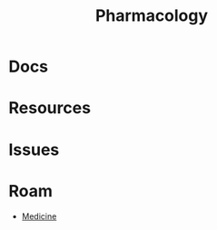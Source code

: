 :PROPERTIES:
:ID:       1fa38c8b-f6b6-4088-9d31-63e36b1f32b4
:END:
#+TITLE: Pharmacology
#+DESCRIPTION: 
#+TAGS:


* Docs

* Resources

* Issues

* Roam
+ [[id:ef2ad591-9e40-4011-9c91-3942462ecb58][Medicine]]
